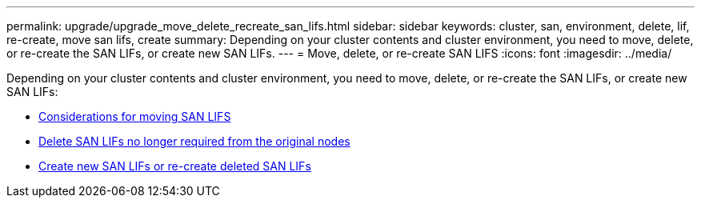 ---
permalink: upgrade/upgrade_move_delete_recreate_san_lifs.html
sidebar: sidebar
keywords: cluster, san, environment, delete, lif, re-create, move san lifs, create
summary: Depending on your cluster contents and cluster environment, you need to move, delete, or re-create the SAN LIFs, or create new SAN LIFs.
---
= Move, delete, or re-create SAN LIFS
:icons: font
:imagesdir: ../media/

[.lead]
Depending on your cluster contents and cluster environment, you need to move, delete, or re-create the SAN LIFs, or create new SAN LIFs:

* link:upgrade_considerations_move_san_lifs.html[Considerations for moving SAN LIFS]
* link:upgrade-delete-san-lifs.html[Delete SAN LIFs no longer required from the original nodes]
* link:upgrade_create_recreate_san_lifs.html[Create new SAN LIFs or re-create deleted SAN LIFs]
